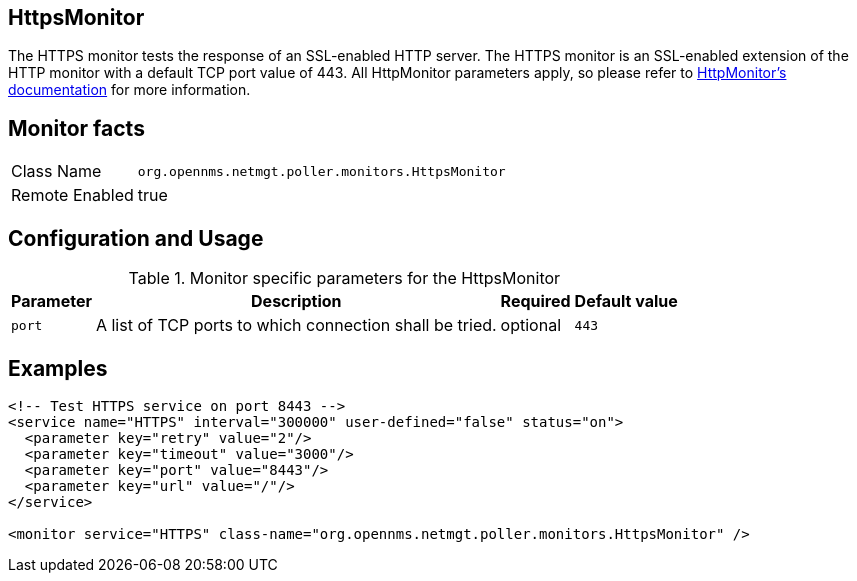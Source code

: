
== HttpsMonitor

The HTTPS monitor tests the response of an SSL-enabled HTTP server.
The HTTPS monitor is an SSL-enabled extension of the HTTP monitor with a default TCP port value of 443.
All HttpMonitor parameters apply, so please refer to <<poller-http-monitor,HttpMonitor's documentation>> for more information.

== Monitor facts

[options="autowidth"]
|===
| Class Name     | `org.opennms.netmgt.poller.monitors.HttpsMonitor`
| Remote Enabled | true
|===

== Configuration and Usage

.Monitor specific parameters for the HttpsMonitor
[options="header, autowidth"]
|===
| Parameter              | Description                                             | Required | Default value
| `port`                 | A list of TCP ports to which connection shall be tried. | optional | `443`
|===

== Examples

[source, xml]
----
<!-- Test HTTPS service on port 8443 -->
<service name="HTTPS" interval="300000" user-defined="false" status="on">
  <parameter key="retry" value="2"/>
  <parameter key="timeout" value="3000"/>
  <parameter key="port" value="8443"/>
  <parameter key="url" value="/"/>
</service>

<monitor service="HTTPS" class-name="org.opennms.netmgt.poller.monitors.HttpsMonitor" />
----
